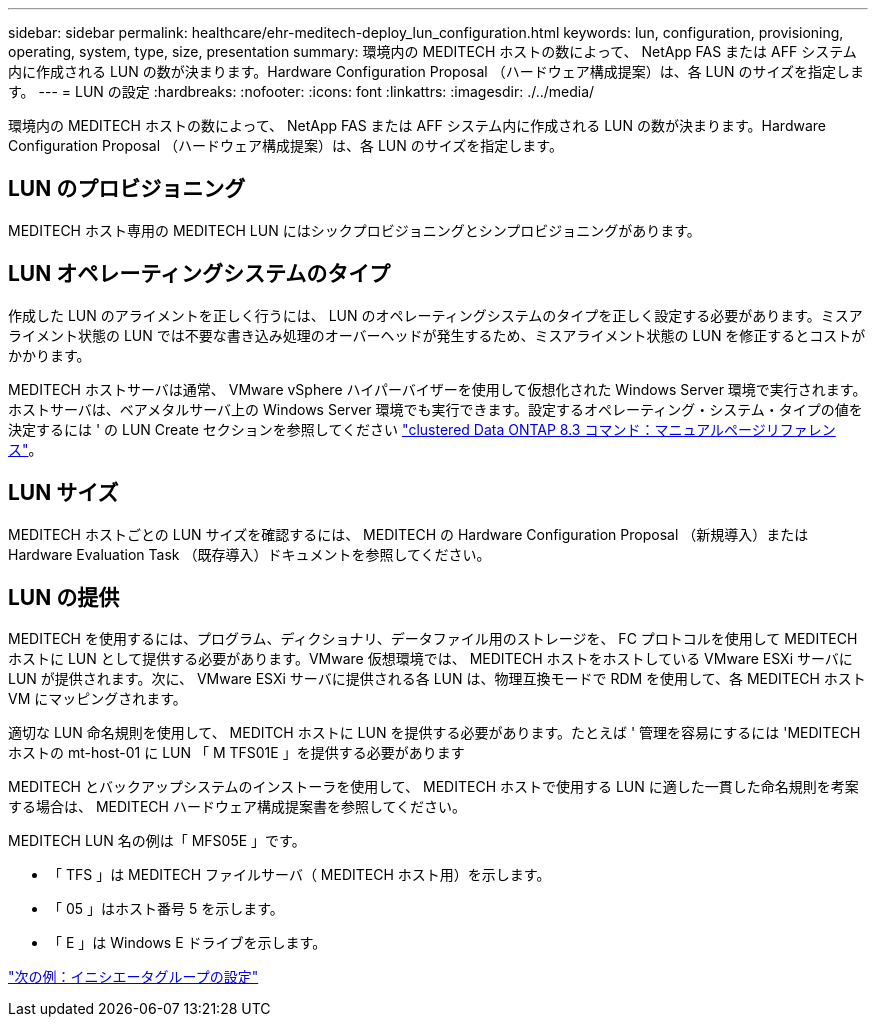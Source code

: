 ---
sidebar: sidebar 
permalink: healthcare/ehr-meditech-deploy_lun_configuration.html 
keywords: lun, configuration, provisioning, operating, system, type, size, presentation 
summary: 環境内の MEDITECH ホストの数によって、 NetApp FAS または AFF システム内に作成される LUN の数が決まります。Hardware Configuration Proposal （ハードウェア構成提案）は、各 LUN のサイズを指定します。 
---
= LUN の設定
:hardbreaks:
:nofooter: 
:icons: font
:linkattrs: 
:imagesdir: ./../media/


環境内の MEDITECH ホストの数によって、 NetApp FAS または AFF システム内に作成される LUN の数が決まります。Hardware Configuration Proposal （ハードウェア構成提案）は、各 LUN のサイズを指定します。



== LUN のプロビジョニング

MEDITECH ホスト専用の MEDITECH LUN にはシックプロビジョニングとシンプロビジョニングがあります。



== LUN オペレーティングシステムのタイプ

作成した LUN のアライメントを正しく行うには、 LUN のオペレーティングシステムのタイプを正しく設定する必要があります。ミスアライメント状態の LUN では不要な書き込み処理のオーバーヘッドが発生するため、ミスアライメント状態の LUN を修正するとコストがかかります。

MEDITECH ホストサーバは通常、 VMware vSphere ハイパーバイザーを使用して仮想化された Windows Server 環境で実行されます。ホストサーバは、ベアメタルサーバ上の Windows Server 環境でも実行できます。設定するオペレーティング・システム・タイプの値を決定するには ' の LUN Create セクションを参照してください https://library.netapp.com/ecm/ecm_download_file/ECMP1366832["clustered Data ONTAP 8.3 コマンド：マニュアルページリファレンス"^]。



== LUN サイズ

MEDITECH ホストごとの LUN サイズを確認するには、 MEDITECH の Hardware Configuration Proposal （新規導入）または Hardware Evaluation Task （既存導入）ドキュメントを参照してください。



== LUN の提供

MEDITECH を使用するには、プログラム、ディクショナリ、データファイル用のストレージを、 FC プロトコルを使用して MEDITECH ホストに LUN として提供する必要があります。VMware 仮想環境では、 MEDITECH ホストをホストしている VMware ESXi サーバに LUN が提供されます。次に、 VMware ESXi サーバに提供される各 LUN は、物理互換モードで RDM を使用して、各 MEDITECH ホスト VM にマッピングされます。

適切な LUN 命名規則を使用して、 MEDITCH ホストに LUN を提供する必要があります。たとえば ' 管理を容易にするには 'MEDITECH ホストの mt-host-01 に LUN 「 M TFS01E 」を提供する必要があります

MEDITECH とバックアップシステムのインストーラを使用して、 MEDITECH ホストで使用する LUN に適した一貫した命名規則を考案する場合は、 MEDITECH ハードウェア構成提案書を参照してください。

MEDITECH LUN 名の例は「 MFS05E 」です。

* 「 TFS 」は MEDITECH ファイルサーバ（ MEDITECH ホスト用）を示します。
* 「 05 」はホスト番号 5 を示します。
* 「 E 」は Windows E ドライブを示します。


link:ehr-meditech-deploy_initiator_group_configuration.html["次の例：イニシエータグループの設定"]
